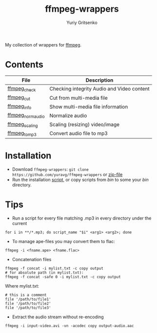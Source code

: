 #+title: ffmpeg-wrappers
#+author: Yuriy Gritsenko
#+link: https://github.com/yuravg/ffmpeg-wrappers

My collection of wrappers for [[https://ffmpeg.org/][ffmpeg]].

* Contents

|-------------------+--------------------------------------------|
| File              | Description                                |
|-------------------+--------------------------------------------|
| [[file:bin/ffmpeg_check][ffmpeg_check]]      | Checking integrity Audio and Video content |
| [[file:bin/ffmpeg_cut][ffmpeg_cut]]        | Cut from multi-media file                  |
| [[file:bin/ffmpeg_info][ffmpeg_info]]       | Show multi-media file information          |
| [[file:bin/ffmpeg_norm_audio][ffmpeg_norm_audio]] | Normalize audio                            |
| [[file:bin/ffmpeg_scaling][ffmpeg_scaling]]    | Scaling (resizing) video/image             |
| [[file:bin/ffmpeg_to_mp3][ffmpeg_to_mp3]]     | Convert audio file to mp3                  |
|-------------------+--------------------------------------------|

* Installation

- Download =ffmpeg-wrappers=: =git clone https://github.com/yuravg/ffmpeg-wrappers= or [[https://github.com/yuravg/ffmpeg-wrappers/archive/master.zip][zip-file]]
- Run the installation [[file:install.sh][script]], or copy scripts from /bin/ to some your /bin/ directory.

* Tips

- Run a script for every file matching .mp3 in every directory under the current

#+begin_src shell-script
for i in **/*.mp3; do script_name "$i" <arg1> <arg2>; done
#+end_src

- To manage ape-files you may convert them to flac:

#+begin_src shell-script
ffmpeg -i <fname.ape> <fname.flac>
#+end_src

- Concatenation files

#+begin_src shell-script
ffmpeg -f concat -i mylist.txt -c copy output
# for absolute path (in mylist.txt):
ffmpeg -f concat -safe 0 -i mylist.txt -c copy output
#+end_src

Where mylist.txt:
#+begin_src text
# this is a comment
file '/path/to/file1'
file '/path/to/file2'
file '/path/to/file3'
#+end_src

- Extract the audio stream without re-encoding

#+begin_src shell-script
ffmpeg -i input-video.avi -vn -acodec copy output-audio.aac
#+end_src
